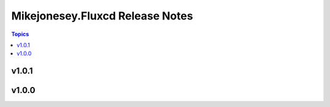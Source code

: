 ================================
Mikejonesey.Fluxcd Release Notes
================================

.. contents:: Topics

v1.0.1
======

v1.0.0
======


